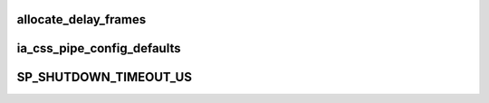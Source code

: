 .. -*- coding: utf-8; mode: rst -*-
.. src-file: drivers/staging/media/atomisp/pci/atomisp2/css2400/sh_css.c

.. _`allocate_delay_frames`:

allocate_delay_frames
=====================

.. c:function:: enum ia_css_err allocate_delay_frames(struct ia_css_pipe *pipe)

    :param struct ia_css_pipe \*pipe:
        *undescribed*

.. _`ia_css_pipe_config_defaults`:

ia_css_pipe_config_defaults
===========================

.. c:function:: void ia_css_pipe_config_defaults(struct ia_css_pipe_config *pipe_config)

    :param struct ia_css_pipe_config \*pipe_config:
        *undescribed*

.. _`sp_shutdown_timeout_us`:

SP_SHUTDOWN_TIMEOUT_US
======================

.. c:function::  SP_SHUTDOWN_TIMEOUT_US()

    is a fatal hw failure, but we must be able to detect this and emit a proper error trace.

.. This file was automatic generated / don't edit.

